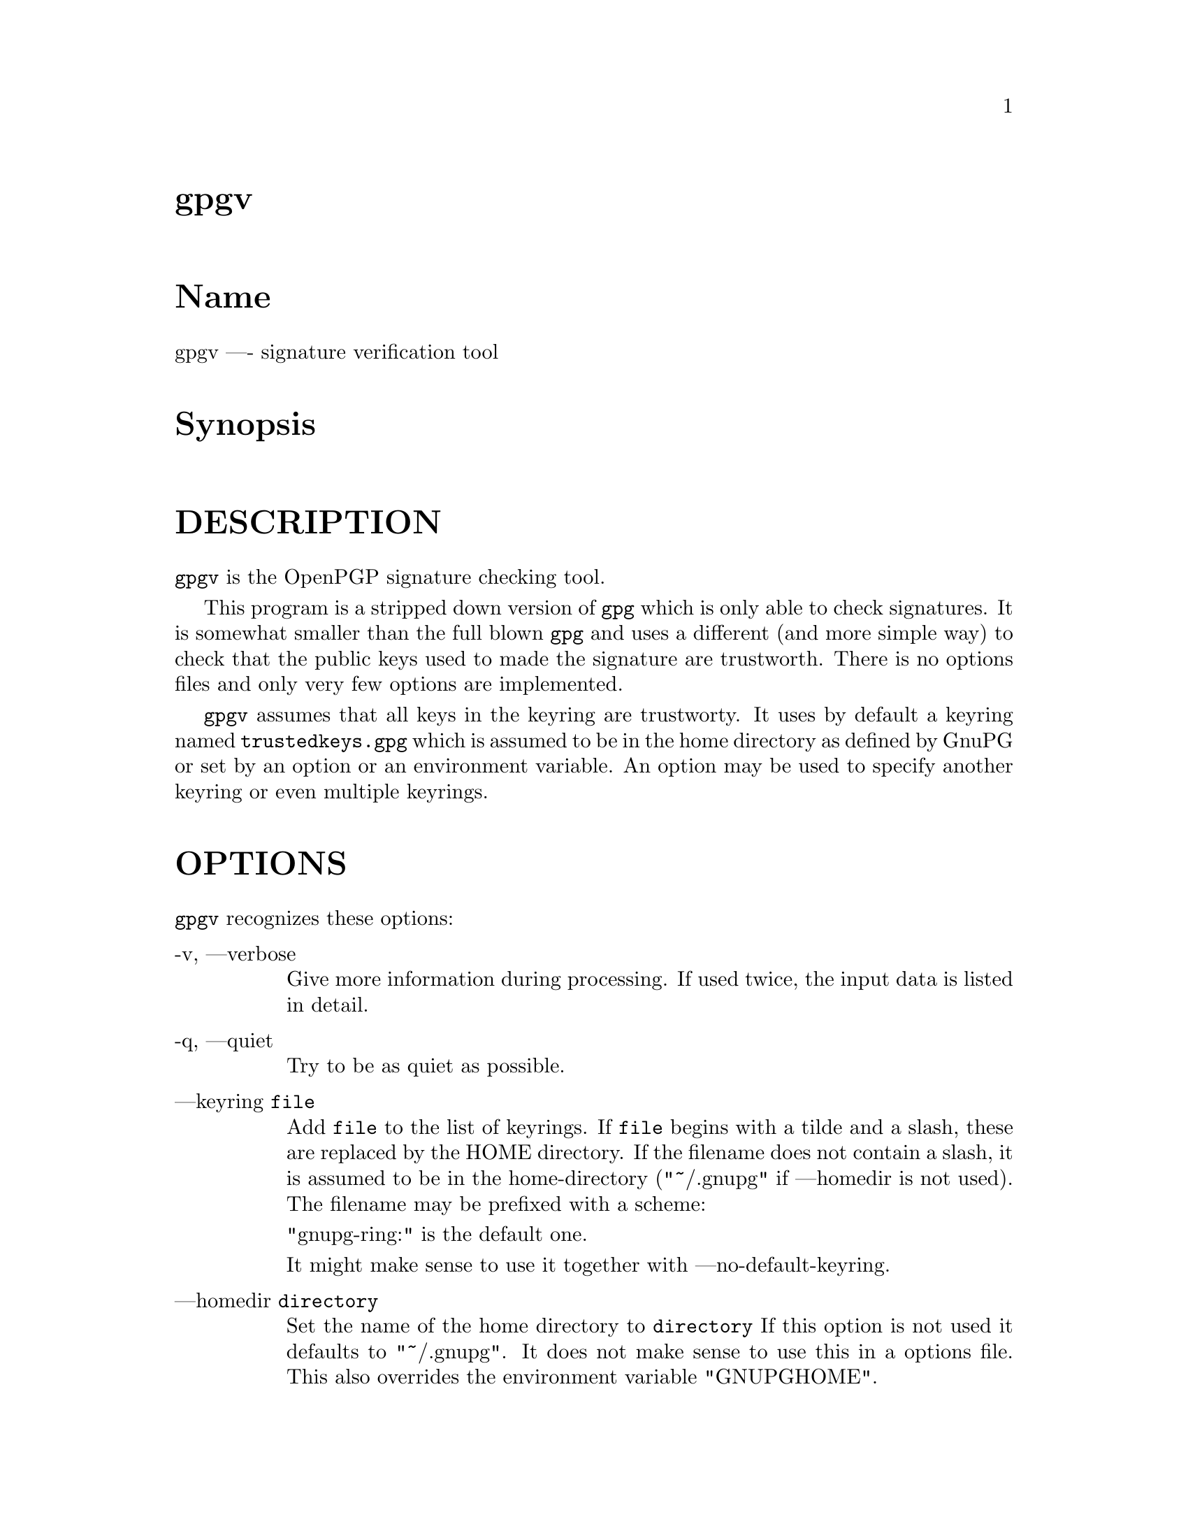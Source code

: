 \input texinfo
@c This Texinfo document has been automatically generated by
@c docbook2texi from a DocBook documentation.  The tool used
@c can be found at:
@c <URL:http://shell.ipoline.com/~elmert/hacks/docbook2X/>
@c Please send any bug reports, improvements, comments, 
@c patches, etc. to Steve Cheng <steve@ggi-project.org>.

@setfilename gpgv.info

@node top
@top gpgv
@menu
@end menu

@majorheading Name
gpgv ---- signature verification tool

@majorheading Synopsis

@majorheading DESCRIPTION
@code{gpgv} is the OpenPGP signature checking tool.

This program is a stripped down version of @code{gpg} which is only
able
to check signatures. It is somewhat smaller than the full blown
@code{gpg} and uses a different (and more simple way) to check that
the public keys used to made the signature are trustworth. There is
no options files and only very few options are implemented.

@code{gpgv} assumes that all keys in the keyring are trustworty.
It uses by default a keyring named @file{trustedkeys.gpg} which is
assumed to be in the home directory as defined by GnuPG or set by an
option or an environment variable. An option may be used to specify
another keyring or even multiple keyrings.

@majorheading OPTIONS
@code{gpgv} recognizes these options:

@table @asis
@item -v, ---verbose
Give more information during processing. If used
twice, the input data is listed in detail.

@item -q, ---quiet
Try to be as quiet as possible.

@item ---keyring @code{file}
Add @code{file} to the list of keyrings.
If @code{file} begins with a tilde and a slash, these
are replaced by the HOME directory. If the filename
does not contain a slash, it is assumed to be in the
home-directory ("~/.gnupg" if ---homedir is not used).
The filename may be prefixed with a scheme:

"gnupg-ring:" is the default one.

It might make sense to use it together with ---no-default-keyring.

@item ---homedir @code{directory}
Set the name of the home directory to @code{directory} If this
option is not used it defaults to "~/.gnupg". It does
not make sense to use this in a options file. This
also overrides the environment variable "GNUPGHOME".

@item ---status-fd @code{n}
Write special status strings to the file descriptor @code{n}.
See the file DETAILS in the documentation for a listing of them.

@item ---logger-fd @code{n}
Write log output to file descriptor @code{n} and not to stderr.

@item ---ignore-time-conflict
GnuPG normally checks that the timestamps associated with keys and
signatures have plausible values. However, sometimes a signature seems to
be older than the key due to clock problems. This option makes these
checks just a warning.

@end table

@majorheading RETURN VALUE
The program returns 0 if everything was fine, 1 if at least
one signature was bad, and other error codes for fatal errors.

@majorheading EXAMPLES
@table @asis
@item gpgv @code{pgpfile}
@itemx gpgv @code{sigfile} @code{files}
Verify the signature of the file. The second form
is used for detached signatures, where @code{sigfile} is the detached
signature (either ASCII armored or binary) and @code{files} are the signed
data; if this is not given the name of the file holding the signed data is
constructed by cutting off the extension (".asc", ".sig" or ".sign") from
@code{sigfile}.

@end table

@majorheading ENVIRONMENT
@table @asis
@item HOME
Used to locate the default home directory.

@item GNUPGHOME
If set directory used instead of "~/.gnupg".

@end table

@majorheading FILES
@table @asis
@item ~/.gnupg/trustedkeys.gpg
The default keyring with the allowed keys

@end table

@bye
